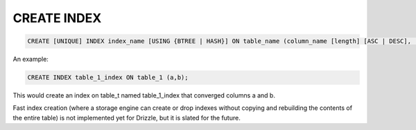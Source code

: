 CREATE INDEX
============

.. code-block:: mysql

   CREATE [UNIQUE] INDEX index_name [USING {BTREE | HASH}] ON table_name (column_name [length] [ASC | DESC], ...);

An example:

.. code-block:: mysql

	CREATE INDEX table_1_index ON table_1 (a,b);

This would create an index on table_t named table_1_index that converged
columns a and b.

Fast index creation (where a storage engine can create or drop indexes without copying and rebuilding the contents of the entire table) is not implemented yet for Drizzle, but it is slated for the future.
